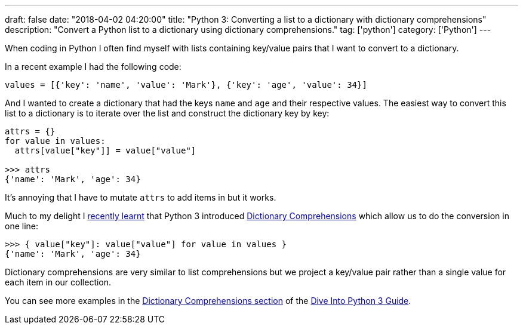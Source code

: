 ---
draft: false
date: "2018-04-02 04:20:00"
title: "Python 3: Converting a list to a dictionary with dictionary comprehensions"
description: "Convert a Python list to a dictionary using dictionary comprehensions."
tag: ['python']
category: ['Python']
---

When coding in Python I often find myself with lists containing key/value pairs that I want to convert to a dictionary.

In a recent example I had the following code:

[source, python]
----
values = [{'key': 'name', 'value': 'Mark'}, {'key': 'age', 'value': 34}]
----

And I wanted to create a dictionary that had the keys `name` and `age` and their respective values.
The easiest way to convert this list to a dictionary is to iterate over the list and construct the dictionary key by key:

[source, python]
----
attrs = {}
for value in values:
  attrs[value["key"]] = value["value"]

>>> attrs
{'name': 'Mark', 'age': 34}
----

It's annoying that I have to mutate `attrs` to add items in but it works.

Much to my delight I https://stackoverflow.com/questions/4576115/convert-a-list-to-a-dictionary-in-python[recently learnt^] that Python 3 introduced http://www.diveintopython3.net/comprehensions.html[Dictionary Comprehensions^] which allow us to do the conversion in one line:

[source, python]
----
>>> { value["key"]: value["value"] for value in values }
{'name': 'Mark', 'age': 34}
----

Dictionary comprehensions are very similar to list comprehensions but we project a key/value pair rather than a single value for each item in our collection.

You can see more examples in the http://www.diveintopython3.net/comprehensions.html#dictionarycomprehension[Dictionary Comprehensions section^] of the http://www.diveintopython3.net/[Dive Into Python 3 Guide^].
